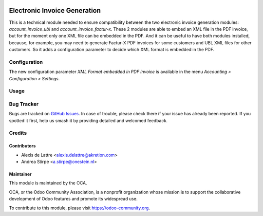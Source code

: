 .. image:: https://img.shields.io/badge/license-AGPL--3-blue.png
   :target: https://www.gnu.org/licenses/agpl
   :alt: License: AGPL-3

=============================
Electronic Invoice Generation
=============================

This is a technical module needed to ensure compatibility between
the two electronic invoice generation modules: *account_invoice_ubl*
and *account_invoice_factur-x*. These 2 modules are able to embed an
XML file in the PDF invoice, but for the moment only one XML file can
be embedded in the PDF. And it can be useful to have both modules installed,
because, for example, you may need to generate Factur-X PDF invoices
for some customers and UBL XML files for other customers. So it adds
a configuration parameter to decide which XML format is embedded in the PDF.

Configuration
=============

The new configuration parameter *XML Format embedded in PDF invoice*
is available in the menu *Accounting > Configuration > Settings*.

Usage
=====

.. image:: https://odoo-community.org/website/image/ir.attachment/5784_f2813bd/datas
   :alt: Try me on Runbot
   :target: https://runbot.odoo-community.org/runbot/226/11.0

Bug Tracker
===========

Bugs are tracked on `GitHub Issues
<https://github.com/OCA/edi/issues>`_. In case of trouble, please
check there if your issue has already been reported. If you spotted it first,
help us smash it by providing detailed and welcomed feedback.

Credits
=======

Contributors
------------

* Alexis de Lattre <alexis.delattre@akretion.com>
* Andrea Stirpe <a.stirpe@onestein.nl>

Maintainer
----------

.. image:: https://odoo-community.org/logo.png
   :alt: Odoo Community Association
   :target: https://odoo-community.org

This module is maintained by the OCA.

OCA, or the Odoo Community Association, is a nonprofit organization whose
mission is to support the collaborative development of Odoo features and
promote its widespread use.

To contribute to this module, please visit https://odoo-community.org.
